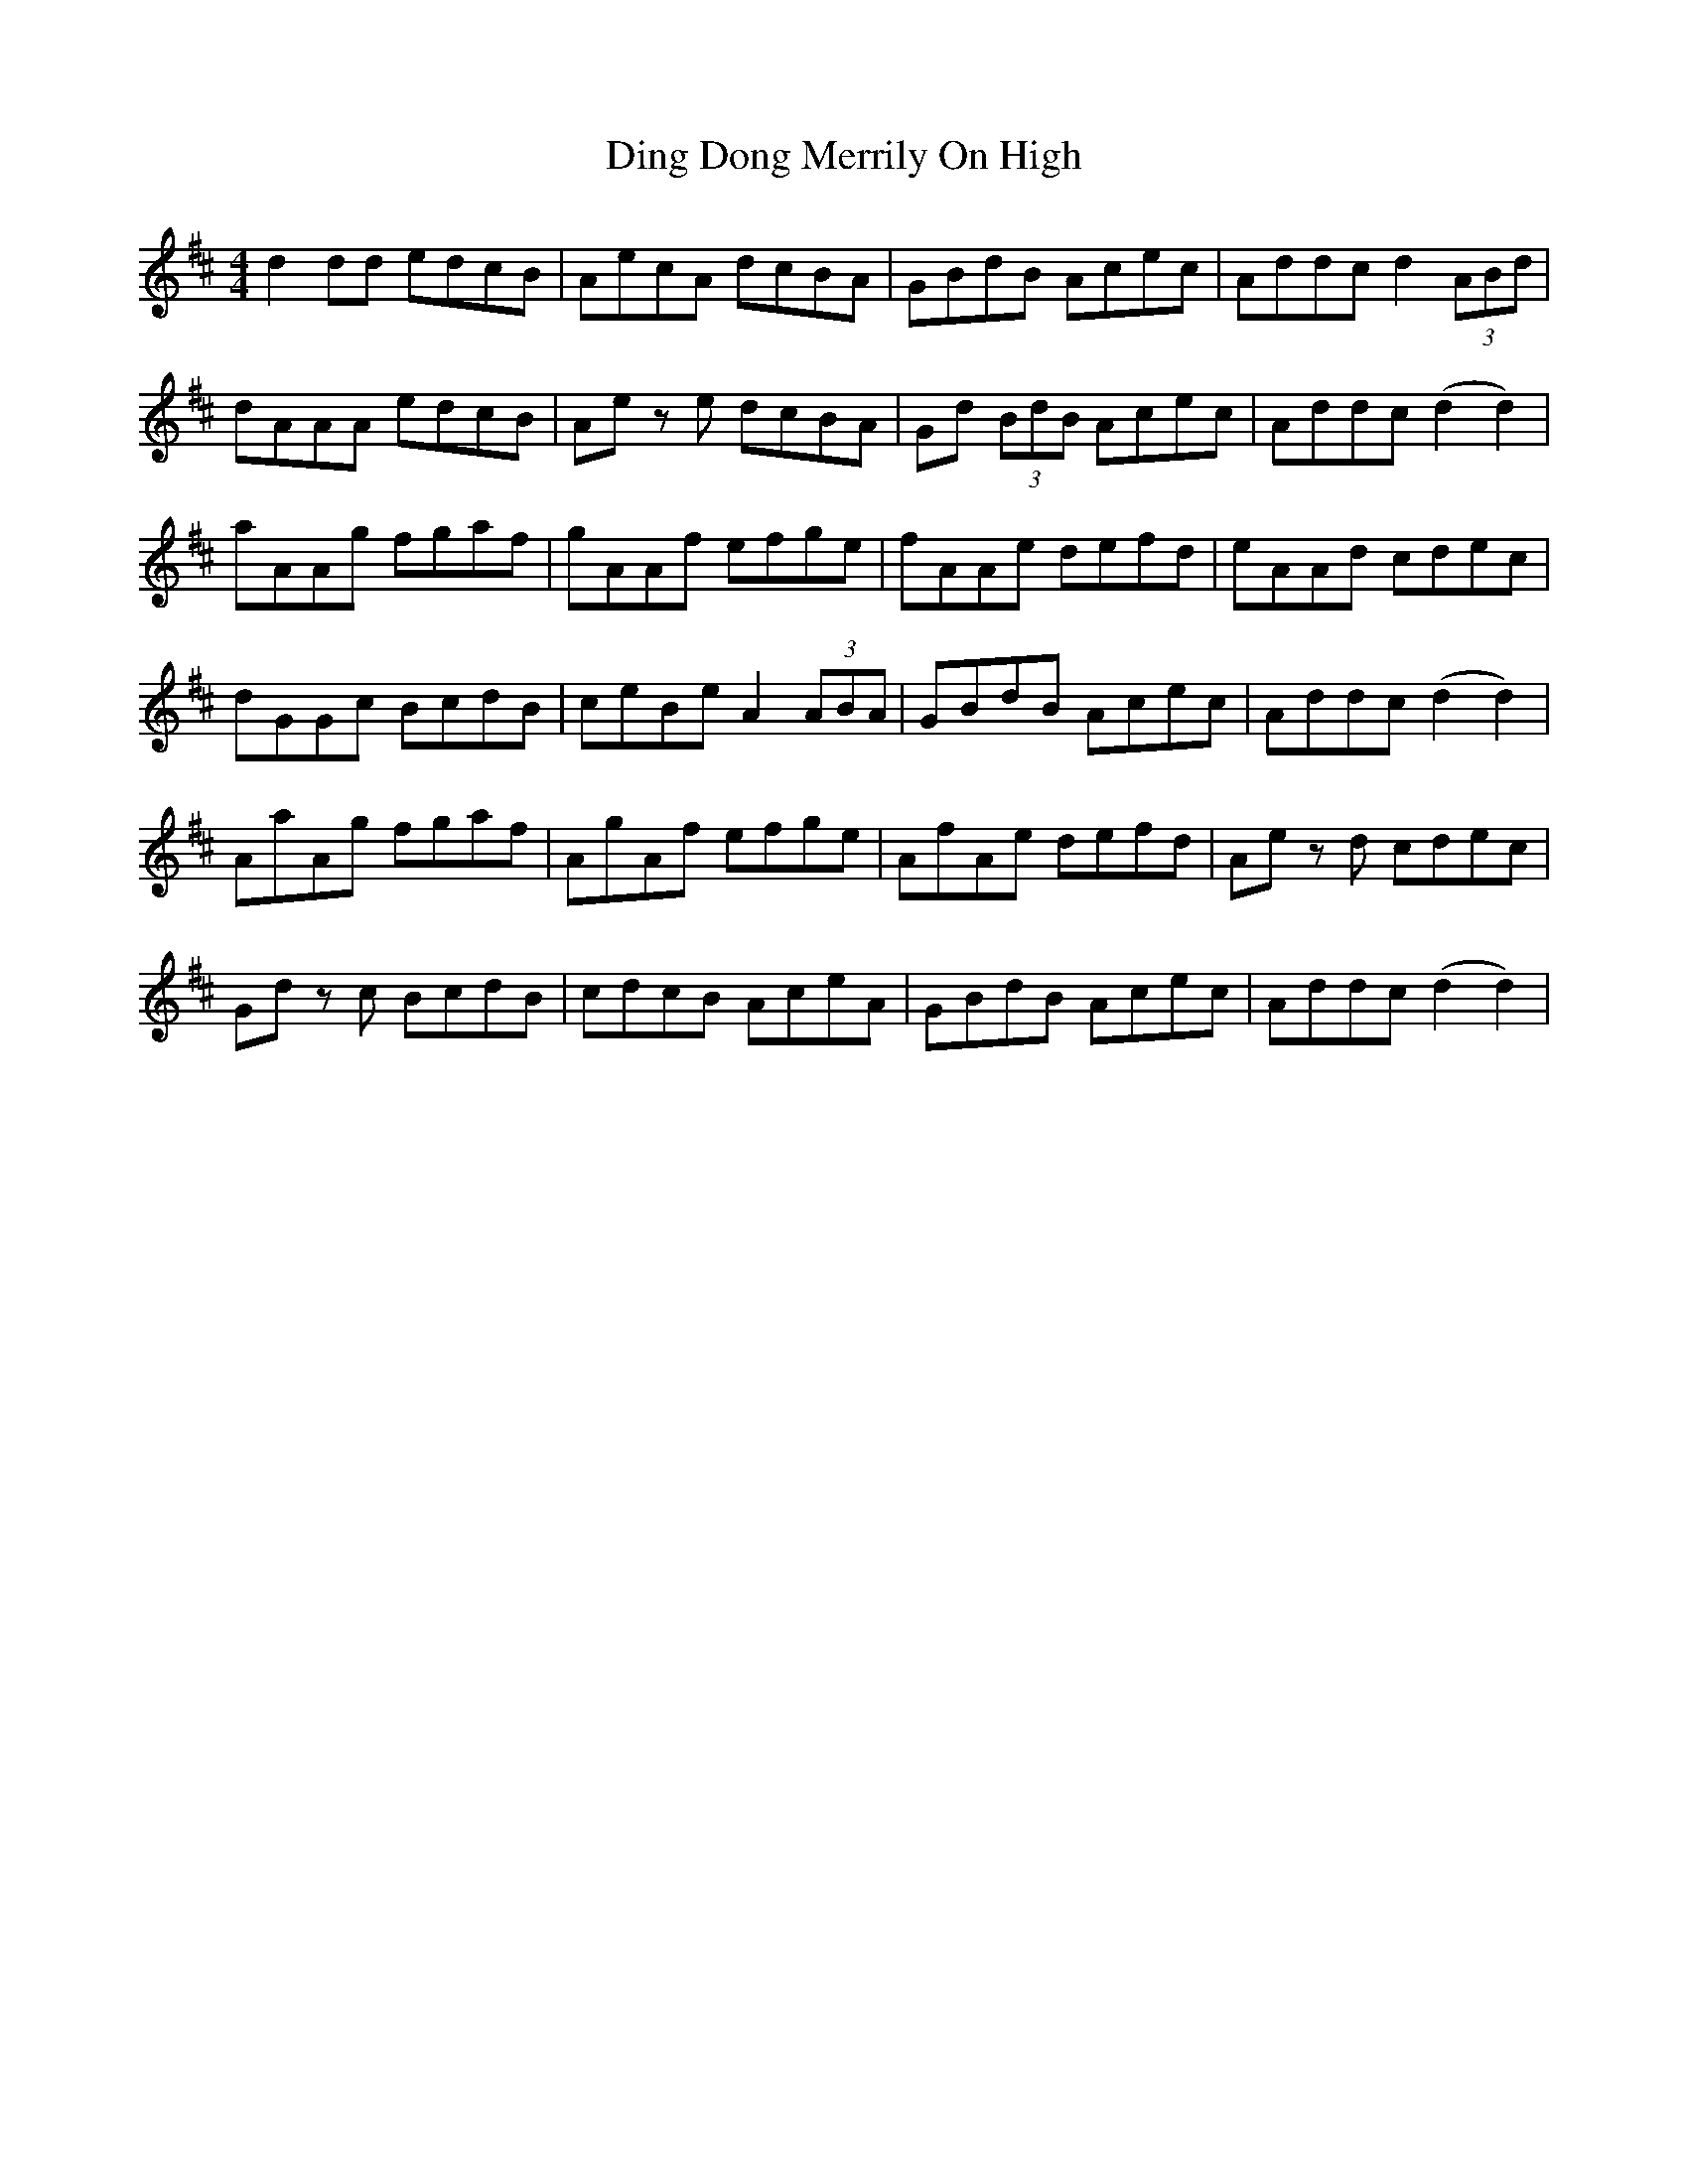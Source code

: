 X: 10149
T: Ding Dong Merrily On High
R: reel
M: 4/4
K: Dmajor
d2 dd edcB|AecA dcBA|GBdB Acec|Addc d2 (3ABd|
dAAA edcB|Ae z e dcBA|Gd (3BdB Acec|Addc (d2 d2)|
aAAg fgaf|gAAf efge|fAAe defd|eAAd cdec|
dGGc BcdB|ceBe A2 (3ABA|GBdB Acec|Addc (d2 d2)|
AaAg fgaf|AgAf efge|AfAe defd|Ae z d cdec|
Gd z c BcdB|cdcB AceA|GBdB Acec|Addc (d2 d2)|

